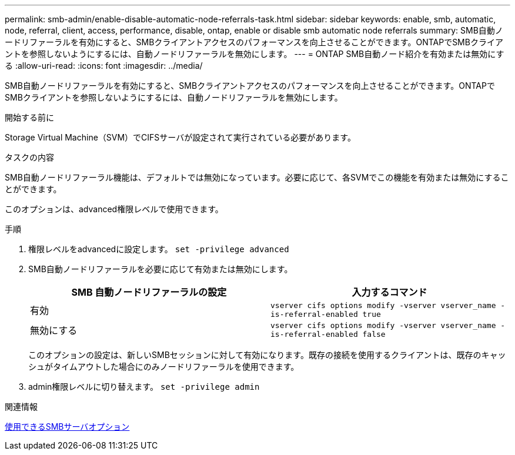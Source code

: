 ---
permalink: smb-admin/enable-disable-automatic-node-referrals-task.html 
sidebar: sidebar 
keywords: enable, smb, automatic, node, referral, client, access, performance, disable, ontap, enable or disable smb automatic node referrals 
summary: SMB自動ノードリファーラルを有効にすると、SMBクライアントアクセスのパフォーマンスを向上させることができます。ONTAPでSMBクライアントを参照しないようにするには、自動ノードリファーラルを無効にします。 
---
= ONTAP SMB自動ノード紹介を有効または無効にする
:allow-uri-read: 
:icons: font
:imagesdir: ../media/


[role="lead"]
SMB自動ノードリファーラルを有効にすると、SMBクライアントアクセスのパフォーマンスを向上させることができます。ONTAPでSMBクライアントを参照しないようにするには、自動ノードリファーラルを無効にします。

.開始する前に
Storage Virtual Machine（SVM）でCIFSサーバが設定されて実行されている必要があります。

.タスクの内容
SMB自動ノードリファーラル機能は、デフォルトでは無効になっています。必要に応じて、各SVMでこの機能を有効または無効にすることができます。

このオプションは、advanced権限レベルで使用できます。

.手順
. 権限レベルをadvancedに設定します。 `set -privilege advanced`
. SMB自動ノードリファーラルを必要に応じて有効または無効にします。
+
|===
| SMB 自動ノードリファーラルの設定 | 入力するコマンド 


 a| 
有効
 a| 
`vserver cifs options modify -vserver vserver_name -is-referral-enabled true`



 a| 
無効にする
 a| 
`vserver cifs options modify -vserver vserver_name -is-referral-enabled false`

|===
+
このオプションの設定は、新しいSMBセッションに対して有効になります。既存の接続を使用するクライアントは、既存のキャッシュがタイムアウトした場合にのみノードリファーラルを使用できます。

. admin権限レベルに切り替えます。 `set -privilege admin`


.関連情報
xref:server-options-reference.adoc[使用できるSMBサーバオプション]
